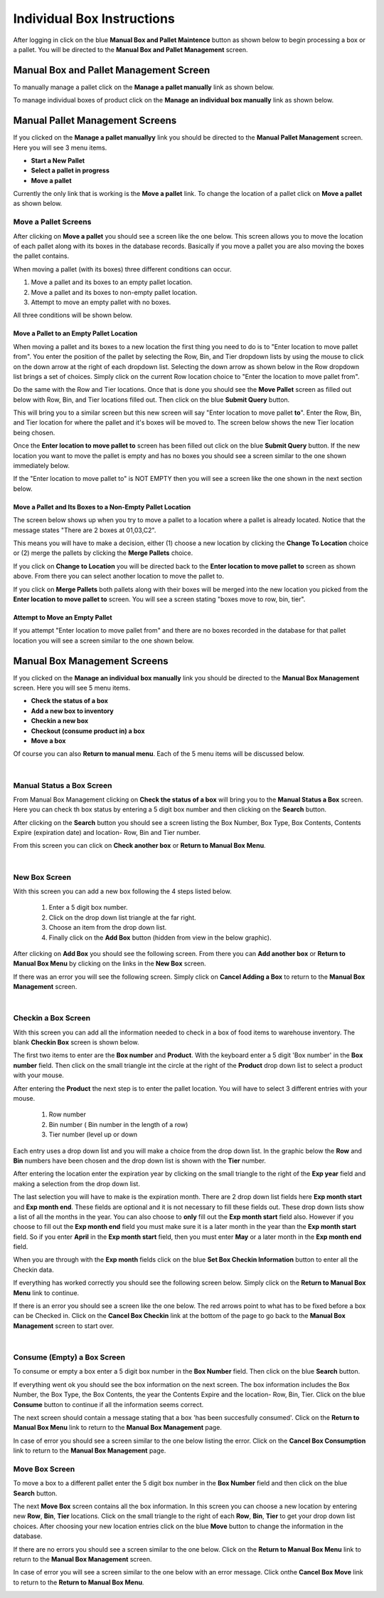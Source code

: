 ###########################
Individual Box Instructions
###########################

After logging in click on the blue **Manual Box and Pallet Maintence** button as shown
below to begin processing a box or a pallet. You will be directed to the
**Manual Box and Pallet Management** screen.

.. image:: manual_box_images/ManualBoxStart_0_00_06.png


Manual Box and Pallet Management Screen
++++++++++++++++++++++++++++++++++++++++

To manually manage a pallet click on the **Manage a pallet manually** link as shown
below.

.. image:: manual_box_images/ManualBoxPalletManagement_0_00_01.png

To manage individual boxes of product click on the **Manage an individual box manually**
link as shown below.

.. image:: manual_box_images/ManageManualBox_0_00_19.png

Manual Pallet Management Screens
++++++++++++++++++++++++++++++++

If you clicked on the **Manage a pallet manuallyy** link you should be
directed to the **Manual Pallet Management** screen.
Here you will see 3 menu items.

+ **Start a New Pallet**
+ **Select a pallet in progress**
+ **Move a pallet**

Currently the only link that is working is the **Move a pallet** link. To change the
location of a pallet click on **Move a pallet** as shown below.

.. image:: manual_box_images/MovePallet_0_00_05.png

Move a Pallet Screens
======================

After clicking on **Move a pallet** you should see a screen like the one below. This
screen allows you to move the location of each pallet along with its boxes in the
database records. Basically if you move a pallet you are also moving the boxes the pallet
contains.

.. image:: manual_box_images/MovePalletStart_0_00_11.png

When moving a pallet (with its boxes) three different conditions can occur.

1. Move a pallet and its boxes to an empty pallet location.
#. Move a pallet and its boxes to non-empty pallet location.
#. Attempt to move an empty pallet with no boxes.

All three conditions will be shown below.

Move a Pallet to an Empty Pallet Location
------------------------------------------

When moving a pallet and its boxes to a new location the first thing you need to
do is to "Enter location to move pallet from". You enter the position of the pallet
by selecting the Row, Bin, and Tier dropdown lists by using the mouse to click on the down
arrow at the right of each dropdown list. Selecting the down arrow as shown below in the
Row dropdown list brings a set of choices. Simply click on the current Row location choice
to "Enter the location to move pallet from".

.. image:: manual_box_images/SelectRowFromDropDownList_0_00_21.png

Do the same with the Row and Tier locations. Once that is done you should see the
**Move Pallet** screen as filled out below with Row, Bin, and Tier locations filled out.
Then click on the blue **Submit Query** button.

.. image:: manual_box_images/SubmitQuery_0_00_23.png

This will bring you to a similar screen but this new screen will say "Enter location
to move pallet **to**". Enter the Row, Bin, and Tier location for where the pallet
and it's boxes will be moved to. The screen below shows the new Tier location being
chosen.

.. image:: manual_box_images/SelectTierTo2_0_00_20.png

Once the **Enter location to move pallet to** screen has been filled out click on the
blue **Submit Query** button. If the new location you want to move the pallet is empty
and has no boxes you should see a screen similar to the one shown immediately below.

.. image:: manual_box_images/MovePalletFinish_0_00_39.png

If the "Enter location to move pallet to" is NOT EMPTY then you will see a screen like
the one shown in the next section below.

Move a Pallet and Its Boxes to a Non-Empty Pallet Location
-----------------------------------------------------------

The screen below shows up when you try to move a pallet to a location where a pallet is
already located. Notice that the message states "There are 2 boxes at 01,03,C2".

.. image:: manual_box_images/BoxesAtLocation_0_01_21.png

This means you will have to make a decision, either (1) choose a new location by clicking
the **Change To Location** choice or (2) merge the pallets by clicking the **Merge Pallets**
choice.

.. image:: manual_box_images/SelectOptionLocationMerge_0_01_30.png

If you click on **Change to Location** you will be directed back to the **Enter location
to move pallet to** screen as shown above. From there you can select another location to
move the pallet to.

If you click on **Merge Pallets** both pallets along with their boxes will be merged
into the new location you picked from the **Enter location to move pallet to** screen.
You will see a screen stating "boxes move to row, bin, tier".

Attempt to Move an Empty Pallet
---------------------------------

If you attempt "Enter location to move pallet from" and there are no boxes recorded
in the database for that pallet location you will see a screen similar to the one shown
below.

.. image:: manual_box_images/MoveEmptyPallet_0_03_01.png

Manual Box Management Screens
+++++++++++++++++++++++++++++

If you clicked on the **Manage an individual box manually** link you should be
directed to the **Manual Box Management** screen.
Here you will see 5 menu items.

+ **Check the status of a box**
+ **Add a new box to inventory**
+ **Checkin a new box**
+ **Checkout (consume product in) a box**
+ **Move a box**

.. image:: manual_box_images/ManualBox5Items_0_00_30.png

Of course you can also **Return to manual menu**. Each of the 5 menu items will be discussed
below.

|

Manual Status a Box Screen
============================

From Manual Box Management clicking on **Check the status of a box** will bring you to the
**Manual Status a Box** screen. Here you can check th box status by entering a 5 digit
box number and then clicking on the **Search** button.

.. image:: manual_box_images/ManualStatusABox_0_01_01.png

After clicking on the **Search** button you should see a screen listing the Box Number,
Box Type, Box Contents, Contents Expire (expiration date) and location- Row, Bin and Tier
number.

.. image:: manual_box_images/ManualStatusABox_0_01_06.png

From this screen you can click on **Check another box** or **Return to Manual Box Menu**.

|

New Box Screen
================

With this screen you can add a new box following the 4 steps listed below.

    (1) Enter a 5 digit box number.
    (2) Click on the drop down list triangle at the far right.
    (3) Choose an item from the drop down list.
    (4) Finally click on the **Add Box** button (hidden from view in the below graphic).

.. image:: manual_box_images/AddNewBox_0_00_58.png

After clicking on **Add Box** you should see the following screen. From there you can
**Add another box** or **Return to Manual Box Menu** by clicking on the links in the
**New Box** screen.

.. image:: manual_box_images/AddNewBoxSuccess_0_01_05.png

If there was an error you will see the following screen. Simply click on **Cancel Adding
a Box** to return to the **Manual Box Management** screen.

.. image:: manual_box_images/AddNewBoxFailure_0_01_14.png

|

Checkin a Box Screen
=====================

With this screen you can add all the information needed to check in a box of food
items to warehouse inventory. The blank **Checkin Box** screen is shown below.

.. image:: manual_box_images/CheckinBox_0_01_26.png

The first two items to enter are the **Box number** and **Product**. With the keyboard
enter a 5 digit 'Box number' in the **Box number** field. Then click on the small
triangle int the circle at the right of the **Product** drop down list to select a
product with your mouse.

.. image:: manual_box_images/CheckinBoxSelectProduct_0_01_31.png

After entering the **Product** the next step is to  enter the pallet location.
You will have to select 3 different entries with your mouse.

    (1) Row number
    (2) Bin number ( Bin number in the length of a row)
    (3) Tier number (level up or down

Each entry uses a drop down list and you will make a choice from the drop down list.
In the graphic below the **Row** and **Bin** numbers have been chosen and the drop down
list is shown with the **Tier** number.

.. image:: manual_box_images/CheckinBoxLocation_0_01_49.png

After entering the location enter the expiration year by clicking on the small triangle
to the right of the **Exp year** field and making a selection from the drop down list.

.. image:: manual_box_images/CheckinBoxExpYear_0_01_55.png

The last selection you will have to make is the expiration month. There are 2 drop down
list fields here **Exp month start** and **Exp month end**. These fields are optional and
it is not necessary to fill these fields out. These drop down lists show a list of all
the months in the year. You can also choose to **only** fill out the **Exp month start**
field also. However if you choose to fill out the **Exp month end** field you must make
sure it is a later month in the year than the **Exp month start** field. So if you enter
**April** in the **Exp month start** field, then you must enter **May** or a later month
in the **Exp month end** field.

When you are through with the **Exp month** fields click on the blue **Set Box Checkin
Information** button to enter all the Checkin data.

.. image:: manual_box_images/CheckinBoxExpMonth_0_02_08.png

If everything has worked correctly you should see the following screen below. Simply click
on the **Return to Manual Box Menu** link to continue.

.. image:: manual_box_images/CheckinBoxSuccess_0_02_12.png

If there is an error you should see a screen like the one below. The
red arrows point to what has to be fixed before a box can be Checked in. Click on the
**Cancel Box Checkin** link at the bottom of the page to go back to the **Manual Box
Management** screen to start over.

.. image:: manual_box_images/CheckinBoxFailure_0_03_05.png

|

Consume (Empty) a Box Screen
=============================

To consume or empty a box enter a 5 digit box number in the **Box Number** field. Then
click on the blue **Search** button.

.. image:: manual_box_images/ConsumeBox_0_03_15.png

If everything went ok you should see the box information on the next screen. The box
information includes the Box Number, the Box Type, the Box Contents, the year the
Contents Expire and the location- Row, Bin, Tier. Click on the blue **Consume** button
to continue if all the information seems correct.

.. image:: manual_box_images/ConsumeBoxMessage_0_03_22.png

The next screen should contain a message stating that a box 'has been succesfully
consumed'. Click on the **Return to Manual Box Menu** link to return to the **Manual
Box Management** page.

.. image:: manual_box_images/ConsumeBoxSuccess_0_03_22.png

In case of error you should see a screen similar to the one below listing the error.
Click on the **Cancel Box Consumption** link to return to the **Manual Box Management**
page.

.. image:: manual_box_images/ConsumeBoxFailure_0_03_40.png



Move Box Screen
================

To move a box to a different pallet enter the 5 digit box number in the **Box Number**
field and then click on the blue **Search** button.

.. image:: manual_box_images/MoveBox_0_03_55.png

The next **Move Box** screen contains all the box information. In this screen
you can choose a new location by entering new **Row**, **Bin**, **Tier** locations. Click
on the small triangle to the right of each **Row**, **Bin**, **Tier** to get your drop down
list choices. After choosing your new location entries click on the blue **Move**
button to change the information in the database.

.. image:: manual_box_images/MoveBoxFillIn_0_04_19.png

If there are no errors you should see a screen similar to the one below. Click on the
**Return to Manual Box Menu** link to return to the **Manual Box Management**
screen.

.. image:: manual_box_images/MoveBoxSuccess_0_04_23.png

In case of error you will see a screen similar to the one below with an error message.
Click onthe **Cancel Box Move** link to return to the **Return to Manual Box Menu**.

.. image:: manual_box_images/MoveBoxFailure_0_04_32.png
